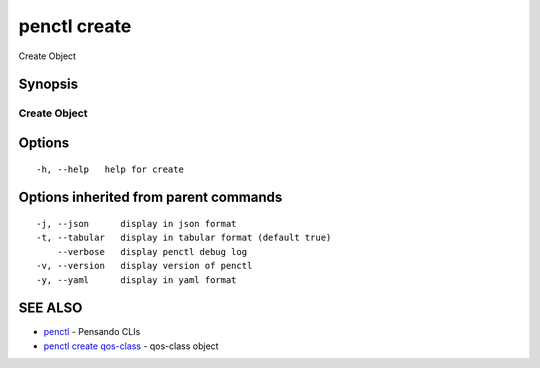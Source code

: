 .. _penctl_create:

penctl create
-------------

Create Object

Synopsis
~~~~~~~~



---------------
 Create Object 
---------------


Options
~~~~~~~

::

  -h, --help   help for create

Options inherited from parent commands
~~~~~~~~~~~~~~~~~~~~~~~~~~~~~~~~~~~~~~

::

  -j, --json      display in json format
  -t, --tabular   display in tabular format (default true)
      --verbose   display penctl debug log
  -v, --version   display version of penctl
  -y, --yaml      display in yaml format

SEE ALSO
~~~~~~~~

* `penctl <penctl.rst>`_ 	 - Pensando CLIs
* `penctl create qos-class <penctl_create_qos-class.rst>`_ 	 - qos-class object

